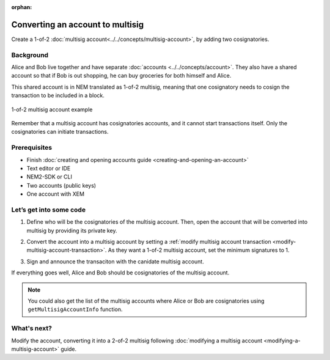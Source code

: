 :orphan:

.. post:: 16 Aug, 2018
    :category: multisig-account
    :excerpt: 1
    :nocomments:


#################################
Converting an account to multisig
#################################

Create a 1-of-2 :doc:`multisig account<../../concepts/multisig-account>`, by adding two cosignatories.

**********
Background
**********

Alice and Bob live together and have separate :doc:`accounts <../../concepts/account>`. They also have a shared account so that if Bob is out shopping, he can buy groceries for both himself and Alice.

This shared account is in NEM translated as 1-of-2 multisig, meaning that one cosignatory needs to cosign the transaction to be included in a block.

.. figure:: ../../resources/images/guides-accounts-multisig-1-of-2.png
    :align: center
    :width: 350px

    1-of-2 multisig account example

Remember that a multisig account has cosignatories accounts, and it cannot start transactions itself. Only the cosignatories can initiate transactions.

*************
Prerequisites
*************

- Finish :doc:`creating and opening accounts guide <creating-and-opening-an-account>`
- Text editor or IDE
- NEM2-SDK or CLI
- Two accounts (public keys)
- One account with XEM

************************
Let’s get into some code
************************

1. Define who will be the cosignatories of the multisig account. Then, open the account that will be converted into multisig by providing its private key.

.. example-code::

    .. literalinclude:: ../../resources/examples/typescript/account/ConvertingAnAccountToMultisig.ts
        :language: typescript
        :lines:  31-39
    
    .. literalinclude:: ../../resources/examples/java/src/test/java/nem2/guides/examples/account/ConvertingAnAccountToMultisig.java
        :language: java
        :lines: 39-49

    .. literalinclude:: ../../resources/examples/javascript/account/ConvertingAnAccountToMultisig.js
        :language: javascript
        :lines: 30-38

2. Convert the account into a multisig account by setting a :ref:`modify multisig account transaction <modify-multisig-account-transaction>`. As they want a 1-of-2 multisig account, set the minimum signatures to 1.

.. example-code::

    .. literalinclude:: ../../resources/examples/typescript/account/ConvertingAnAccountToMultisig.ts
        :language: typescript
        :lines: 42-55

    .. literalinclude:: ../../resources/examples/java/src/test/java/nem2/guides/examples/account/ConvertingAnAccountToMultisig.java
        :language: java
        :lines: 51-67

    .. literalinclude:: ../../resources/examples/javascript/account/ConvertingAnAccountToMultisig.js
        :language: javascript
        :lines: 41-54

3. Sign and announce the transaciton with the canidate multisig account.

.. example-code::

    .. literalinclude:: ../../resources/examples/typescript/account/ConvertingAnAccountToMultisig.ts
        :language: typescript
        :lines: 58-

    .. literalinclude:: ../../resources/examples/java/src/test/java/nem2/guides/examples/account/ConvertingAnAccountToMultisig.java
        :language: java
        :lines: 68-70

    .. literalinclude:: ../../resources/examples/javascript/account/ConvertingAnAccountToMultisig.js
        :language: javascript
        :lines: 57-

.. _guide-get-multisig-account-info:

If everything goes well, Alice and Bob should be cosignatories of the multisig account.


.. note:: You could also get the list of the multisig accounts where Alice or Bob are cosignatories using ``getMultisigAccountInfo`` function.

.. example-code::

    .. literalinclude:: ../../resources/examples/typescript/account/GettingMultisigAccountCosignatories.ts
        :language: typescript
        :lines: 20-

    .. literalinclude:: ../../resources/examples/java/src/test/java/nem2/guides/examples/account/GettingMultisigAccountInformation.java
        :language: java
        :lines: 18-27

    .. literalinclude:: ../../resources/examples/javascript/account/GettingMultisigAccountCosignatories.js
        :language: javascript
        :lines: 24-


************
What's next?
************
Modify the account, converting it into a 2-of-2 multisig following :doc:`modifying a multisig account <modifying-a-multisig-account>` guide.